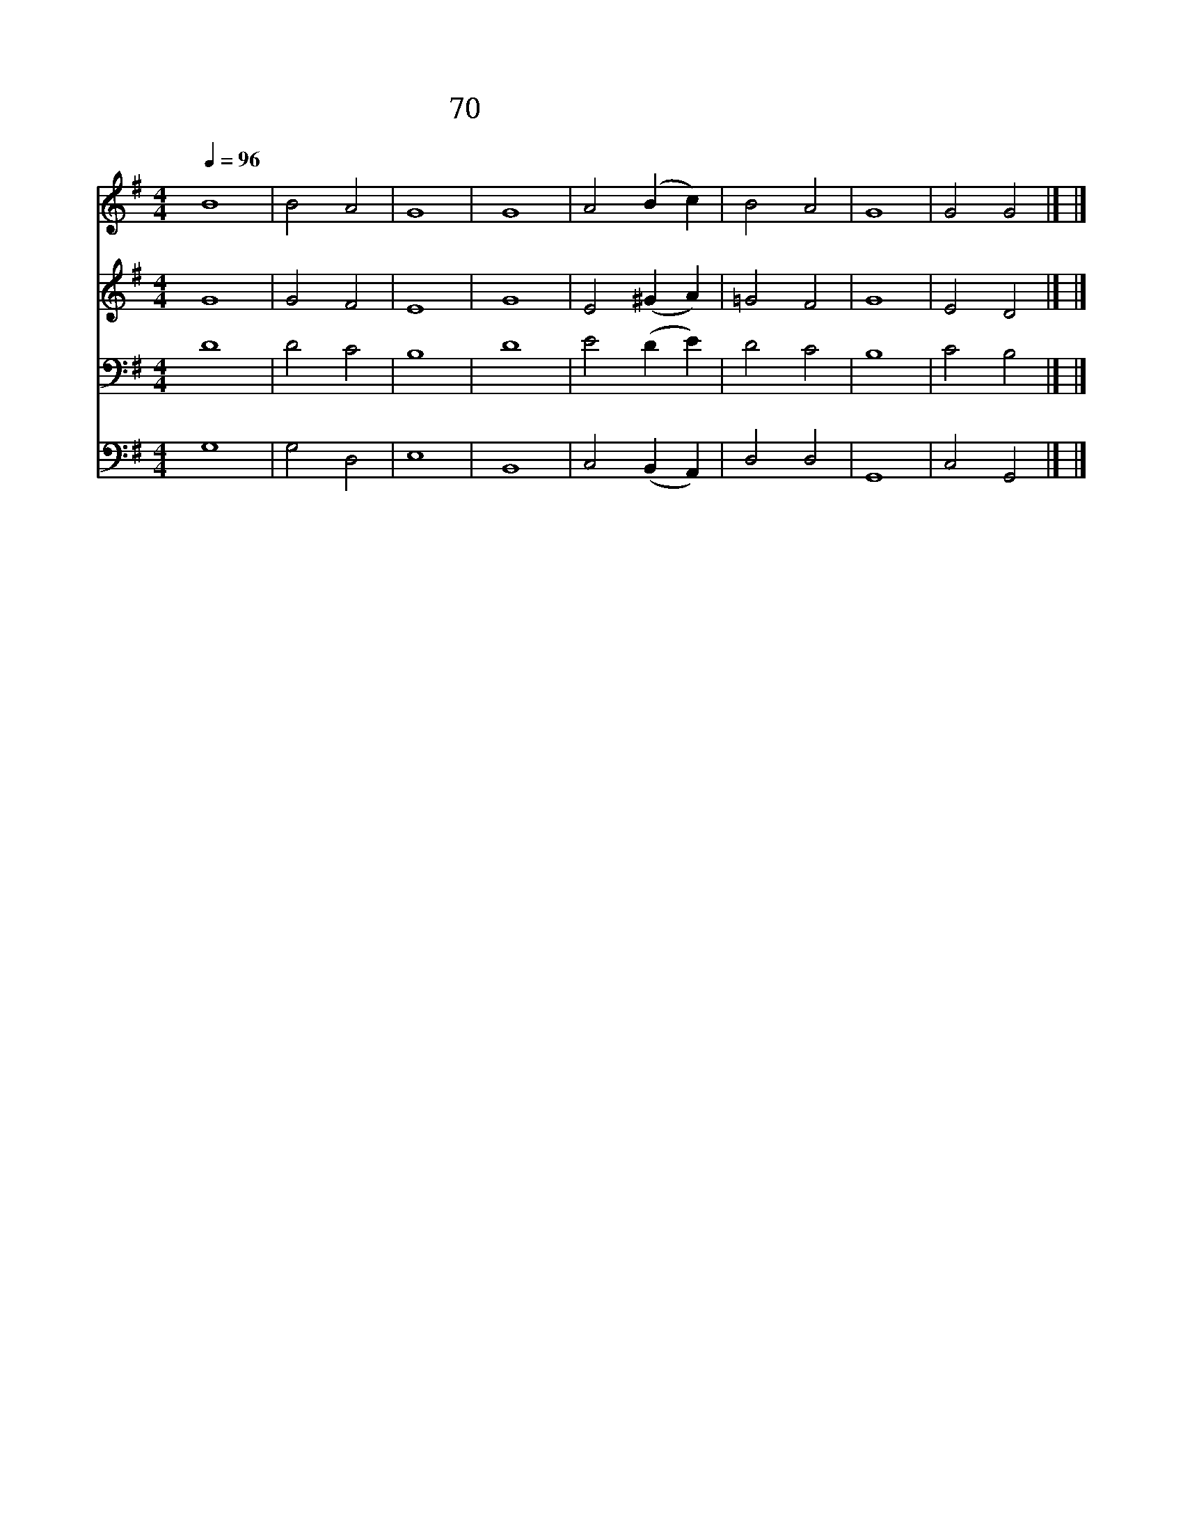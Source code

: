 X:634
T:70 모든 것이 주께로부터
Z:미상/Arr.from L.van Beethoven
Z:Copyright May 20th 2000 by 전도환
Z:All Rights Reserved
%%score 1 2 3 4
L:1/4
Q:1/4=96
M:4/4
I:linebreak $
K:G
V:1 treble
V:2 treble
V:3 bass
V:4 bass
V:1
 B4 | B2 A2 | G4 | G4 | A2 (B c) | B2 A2 | G4 | G2 G2 |] |] %9
w: 모든것이주께로부터|왔 으|니|이예물을주께|바 치 *|나 이|다|아 멘||
V:2
 G4 | G2 F2 | E4 | G4 | E2 (^G A) | =G2 F2 | G4 | E2 D2 |] |] %9
V:3
 D4 | D2 C2 | B,4 | D4 | E2 (D E) | D2 C2 | B,4 | C2 B,2 |] |] %9
V:4
 G,4 | G,2 D,2 | E,4 | B,,4 | C,2 (B,, A,,) | D,2 D,2 | G,,4 | C,2 G,,2 |] |] %9
